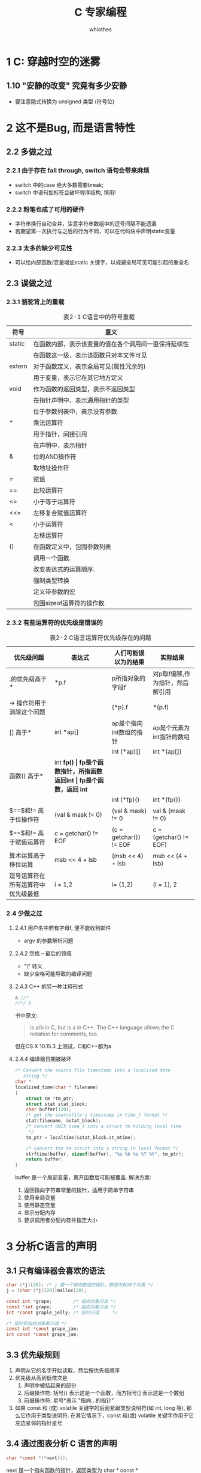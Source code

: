 #+STARTUP: align
#+TITLE: C 专家编程
#+AUTHOR: whiothes

* 1 C: 穿越时空的迷雾
** 1.10 "安静的改变" 究竟有多少安静
   * 要注意隐式转换为 unsigned 类型 (符号位)
* 2 这不是Bug, 而是语言特性
** 2.2 多做之过
*** 2.2.1 由于存在 fall through, switch 语句会带来麻烦
    * switch 中的case 绝大多数需要break;
    * switch 中语句加标签会破坏程序结构, 慎用!
*** 2.2.2 粉笔也成了可用的硬件
    * 字符串换行自动合并，注意字符串数组中的逗号间隔不能遗漏
    * 若期望第一次执行与之后的行为不同，可以在代码块中声明static变量
*** 2.2.3 太多的缺少可见性
    * 可以给内部函数/变量增加static 关键字，以规避全局可见可能引起的重全名
** 2.3 误做之过
*** 2.3.1 骆驼背上的重载
    #+caption: 表2-1  C语言中的符号重载
    | 符号   | 意义                                                 |
    |--------+------------------------------------------------------|
    | static | 在函数内部，表示该变量的值在各个调用间一直保持延续性 |
    |        | 在函数这一级，表示该函数只对本文件可见               |
    | extern | 对于函数定义，表示全局可见(属性冗余的)               |
    |        | 用于变量，表示它在其它地方定义                       |
    | void   | 作为函数的返回类型，表示不返回类型                   |
    |        | 在指针声明中，表示通用指针的类型                     |
    |        | 位于参数列表中，表示没有参数                         |
    | *      | 乘法运算符                                           |
    |        | 用于指针，间接引用                                   |
    |        | 在声明中，表示指针                                   |
    | &      | 位的AND操作符                                        |
    |        | 取地址操作符                                         |
    | =      | 赋值                                                 |
    | ==     | 比较运算符                                           |
    |--------+------------------------------------------------------|
    | <=     | 小于等于运算符                                       |
    | <<=    | 左移复合赋值运算符                                   |
    |--------+------------------------------------------------------|
    | <      | 小于运算符                                           |
    |        | 左移运算符                                           |
    |--------+------------------------------------------------------|
    | ()     | 在函数定义中，包围参数列表                           |
    |        | 调用一个函数.                                        |
    |        | 改变表达式的运算顺序.                                |
    |        | 强制类型转换                                         |
    |        | 定义带参数的宏                                       |
    |        | 包围sizeof运算符的操作数.                            |
*** 2.3.2 有些运算符的优先级是错误的
    #+CAPTION: 表2-2 C语言运算符优先级存在的问题
    | 优先级问题                         | 表达式               | 人们可能误以为的结果            | 实际结果                        |
    |------------------------------------+----------------------+---------------------------------+---------------------------------|
    | .的优先级高于*                     | *p.f                 | p所指对象的字段f                | 对p取f偏移,作为指针，然后解引用 |
    | -> 操作符用于消除这个问题          |                      | (*p).f                          | *(p.f)                          |
    |------------------------------------+----------------------+---------------------------------+---------------------------------|
    | [] 高于*                           | int *ap[]            | ap是个指向int数组的指针         | ap是个元素为int指针的数组       |
    |                                    |                      | int (*ap)[]                     | int *(ap[])                     |
    |------------------------------------+----------------------+---------------------------------+---------------------------------|
    | 函数() 高于*                       | int *fp()            | fp是个函数指针，所指函数返回int | fp是个函数，返回 int*           |
    |                                    |                      | int (*fp)()                     | int *(fp())                     |
    |------------------------------------+----------------------+---------------------------------+---------------------------------|
    | $==$和$!=$ 高于位操作符            | (val & mask != 0)    | (val & mask) != 0               | val & (mask != 0)               |
    | $==$和$!=$ 高于赋值运算符          | c = getchar() != EOF | (c = getchar()) != EOF          | c = (getchar() != EOF)          |
    | 算术运算高于移位运算               | msb << 4 + lsb       | (msb << 4) + lsb                | msb << (4 + lsb)                |
    | 逗号运算符在所有运算符中优先级最低 | i = 1,2              | i= (1,2)                        | (i = 1), 2                      |
*** 2.4 少做之过
**** 2.4.1 用户名中若有字母f, 便不能收到邮件
     * argv 的参数解析问题
**** 2.4.2 空格 -- 最后的领域
     * "\" 转义
     * 缺少空格可能导致的编译问题
**** 2.4.3 C++ 的另一种注释形式
     #+begin_src c
       a //*
       //*/ b
     #+end_src
     书中原文:
     #+begin_quote
     is a/b in C, but is a in C++. The C++ language allows the C notation for comments, too.
     #+end_quote
     但在OS X 10.15.3 上测试，C和C++都为a
**** 2.4.4 编译器日期被破坏
     #+begin_src c
       /* Convert the source file timestamp into a localized date
          string */
       char *
       localized_time(char * filename)
       {
           struct tm *tm_ptr;
           struct stat stat_block;
           char buffer[120];
           /* get the sourcefile's timestamp in time_t format */
           stat(filename, &stat_block);
           /* convert UNIX time_t into a struct tm holding local time
            ,*/
           tm_ptr = localtime(&stat_block.st_mtime);

           /* convert the tm struct into a string in local format */
           strftime(buffer, sizeof(buffer), "%a %b %e %T %Y", tm_ptr);
           return buffer;
       }
     #+end_src
     buffer 是一个局部变量，离开函数后可能被覆盖.
     解决方案:
     1. 返回指向字符串常量的指针，适用于简单字符串
     2. 使用全局变量
     3. 使用静态变量
     4. 显示分配内存
     5. 要求调用者分配内存并指定大小
* 3 分析C语言的声明
** 3.1 只有编译器会喜欢的语法
   #+begin_src c
     char (*j)[20]; /* j 是一个指向数组的指针，数组内有20个元素 */
     j = (char (*j)[20])malloc(20);

     const int *grape;        /* 指向对象只读 */
     const *int grape;        /* 指向对象只读 */
     int *const graple_jelly; /* 指针只读     */

     /* 指针和指向对象都只读 */
     const int *const grape_jam;
     int const *const grape_jam;
   #+end_src
** 3.3 优先级规则
   1. 声明从它的名字开始读取，然后按优先级顺序
   2. 优先级从高到低依次是
      1) 声明中被括起来的部分
      2) 后缀操作符:
         括号() 表示这是一个函数，而方括号[] 表示这是一个数组
      3) 前缀操作符: 星号*表示 "指向...的指针"
   3. 如果 const 和 (或) volatile 关键字的后面紧跟类型说明符(如 int, long 等), 那么它作用于类型说明符. 在其它情况下，const 和(或) volatile 关键字作用于它左边紧邻的指针星号
** 3.4 通过图表分析 C 语言的声明
   #+begin_src c
     char *const *(*next)();
   #+end_src
   next 是一个指向函数的指针，返回类型为 char * const *
** 3.6 ~typedef int x[10]~ 和 ~#define x int[10]~ 的区别
   * 宏类型名可以扩展，typedef不可以
   * typedef 定义的类型可以保证声明中所有的变量均为同一类型，define 不能
     #+begin_src c
       #define int_ptr int *
       int_ptr chalk, cheese; /* int *chalk, cheese */

       typedef char *char_ptr;
       char_ptr Bentley, Rolls_Royce; /* char *Bentley; char *Rolls_Royce */
     #+end_src
** 3.8 理解所有分析过程的代码段
   #+caption: 理解所有分析过程的代码段
   #+include: "ch3/cdecl.c" src c
* 4 数组和指针并不相同
** 4.1 数组并非指针
   #+BEGIN_SRC c
     extern int *x;
     extern int y[];
   #+END_SRC
   *第一条语句声明x是个int的指针; 第二条语句声明 y 是个int型数组，长度尚未确定*
** 4.3 什么是声明，什么是定义
   | 定义(definition)  | 只出现一次   | 确定对象的类型并分配内存，用于创建新的对象. 例如: ~int my_array[100];~ |
   | 声明(declaration) | 可以多次出现 | 描述对象的类型，用于指代其他地方定义的对象                             |


   #+begin_quote
   声明(declaration) 相当于普通的声明: 描述其他地方的创建的对象
   定义(definition) 相当于特殊的声明: 为对象分配内存
   #+end_quote
*** 4.3.2 "定义为指针，以数组引用"时会发生什么
    #+begin_src c
   extern char *p;
    #+end_src
    1. 取得p的地址，提取指针
    2. 根据偏移量获取偏移地址
    3. 访问偏移地址，获取值
** 4.4 使声明与定义相匹配
** 4.5 数组和指针的其他区别
   #+caption: 数组和指针的区别
   | 指针                                                                                               | 数组                                     |
   |----------------------------------------------------------------------------------------------------+------------------------------------------|
   | 保存数据的地址                                                                                     | 保存数据                                 |
   | 间接访问数据 1. 取得指针的内存，把它作秋地址，然后从这个地址提取数据，如果指针有下标，则作为偏移量 | 直接访问数据，下标作为变量地址的偏移量   |
   | 通常用于动态数据结构                                                                               | 通常用于存储固定数目且数据类型相同的元素 |
   | 相关函数malloc(), free()                                                                           | 自动分配和释放                           |
   | 通常指向匿名数据                                                                                   | 自身为数据名                             |
* 5 对链接的思考
** 5.2 动态链接的优点
   1. 动态比静态体积小
   2. 所有链接到特定函数库的可执行文件在运行时共享函数库的一个单独拷贝。


   动态链接使得函数库升级更容易。

   * 怎样在函数库中观察一个符号?
   #+begin_quote
   ~nm~ 命令在 =/usr/lib/= 的每个函数库中浏览所有的符号，从中寻找所丢失的符号。找不到就进一步扩展查找范围。
   #+end_quote
** 5.4 警惕 Interpositioning
   实现库函数同名函数来取代库函数的行为。
** 5.5 产生链接器报告文件
   可以在 ~ld~ 程序中使用 "-m" 选项，让链接器产生一个报告。
* 6 运动的诗章：运行时数据结构
  #+begin_quote
  There are three reasons to learn about the runtime system:
  * It will help you tune code for the highest performance.
  * It will help you understand more advanced material.
  * It will help you diagnose problems more easily, when you run into trouble.
  #+end_quote
** 6.1 a.out
   #+begin_quote
   NAME
          a.out - assembler and link editor output format
   #+end_quote
** 6.2 段
   * A segment on UNIX is a section of related stuff in a binary.
   * A segment in the Intel x86 memory model is the result of a design.


   *BSS:* "Block Started by Symbol" （由符号开始的块）
** 6.6 The =auto= and =static= keywords
   自动变量在进入函数时在栈中分配内存, 函数退出时释放，随时可能被覆盖。(=auto= 关键字不需要显示输入）

   静态变量会在数据段而非栈中分配内存，变量的生命周期即是程序的生命周期。
* 7 Thanks for the Memory
** 7.4 Cache Memory
   small, expensive, but extremely fast memory buffer that sits somewhere between CPU and the physical memory.

   #+caption: test for cache performance
   #+include: "ch7/cache.c" src c
** Segmentation Fault
   #+include: "ch7/segmentation.c"  src c
